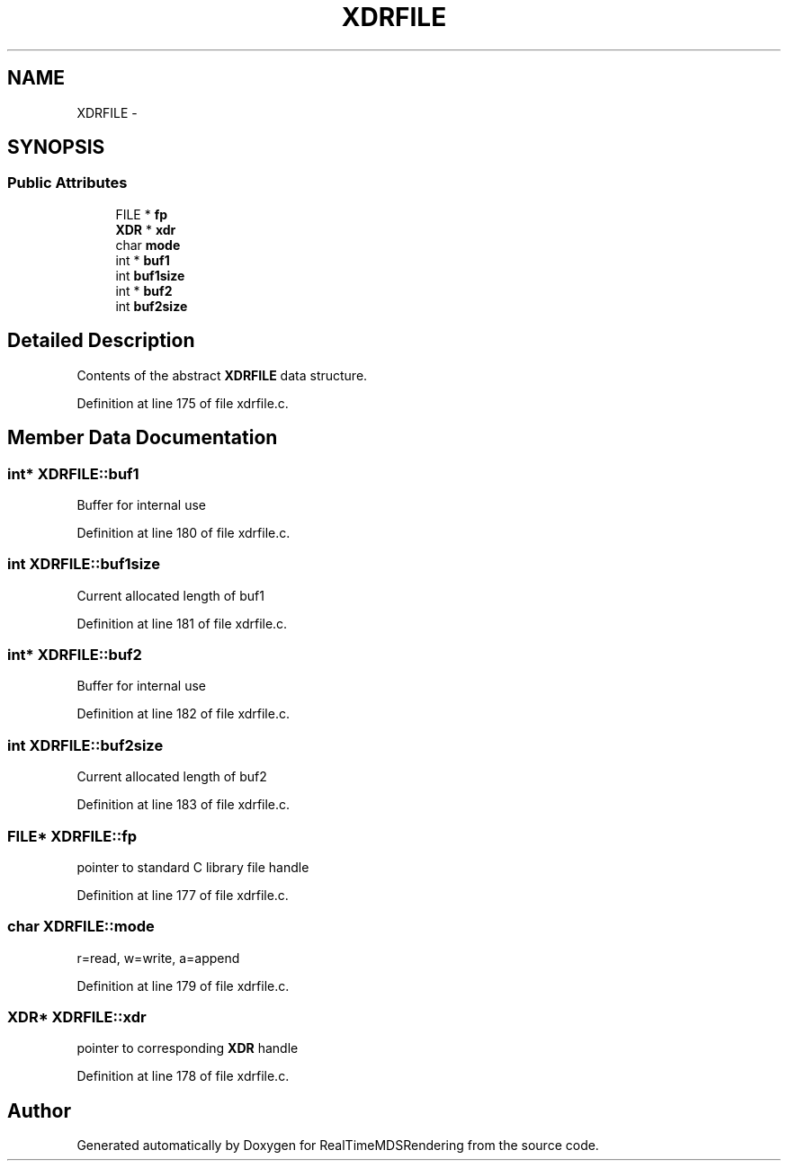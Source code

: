 .TH "XDRFILE" 3 "Wed Jun 21 2017" "RealTimeMDSRendering" \" -*- nroff -*-
.ad l
.nh
.SH NAME
XDRFILE \- 
.SH SYNOPSIS
.br
.PP
.SS "Public Attributes"

.in +1c
.ti -1c
.RI "FILE * \fBfp\fP"
.br
.ti -1c
.RI "\fBXDR\fP * \fBxdr\fP"
.br
.ti -1c
.RI "char \fBmode\fP"
.br
.ti -1c
.RI "int * \fBbuf1\fP"
.br
.ti -1c
.RI "int \fBbuf1size\fP"
.br
.ti -1c
.RI "int * \fBbuf2\fP"
.br
.ti -1c
.RI "int \fBbuf2size\fP"
.br
.in -1c
.SH "Detailed Description"
.PP 
Contents of the abstract \fBXDRFILE\fP data structure\&. 
.PP
Definition at line 175 of file xdrfile\&.c\&.
.SH "Member Data Documentation"
.PP 
.SS "int* XDRFILE::buf1"
Buffer for internal use 
.PP
Definition at line 180 of file xdrfile\&.c\&.
.SS "int XDRFILE::buf1size"
Current allocated length of buf1 
.PP
Definition at line 181 of file xdrfile\&.c\&.
.SS "int* XDRFILE::buf2"
Buffer for internal use 
.PP
Definition at line 182 of file xdrfile\&.c\&.
.SS "int XDRFILE::buf2size"
Current allocated length of buf2 
.PP
Definition at line 183 of file xdrfile\&.c\&.
.SS "FILE* XDRFILE::fp"
pointer to standard C library file handle 
.PP
Definition at line 177 of file xdrfile\&.c\&.
.SS "char XDRFILE::mode"
r=read, w=write, a=append 
.PP
Definition at line 179 of file xdrfile\&.c\&.
.SS "\fBXDR\fP* XDRFILE::xdr"
pointer to corresponding \fBXDR\fP handle 
.PP
Definition at line 178 of file xdrfile\&.c\&.

.SH "Author"
.PP 
Generated automatically by Doxygen for RealTimeMDSRendering from the source code\&.
